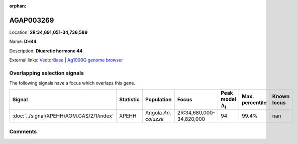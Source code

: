 :orphan:



AGAP003269
==========

Location: **2R:34,691,051-34,736,589**

Name: **DH44**

Description: **Diueretic hormone 44**.

External links:
`VectorBase <https://www.vectorbase.org/Anopheles_gambiae/Gene/Summary?g=AGAP003269>`_ |
`Ag1000G genome browser <https://www.malariagen.net/apps/ag1000g/phase1-AR3/index.html?genome_region=2R:34691051-34736589#genomebrowser>`_





Overlapping selection signals
-----------------------------

The following signals have a focus which overlaps this gene.

.. cssclass:: table-hover
.. list-table::
    :widths: auto
    :header-rows: 1

    * - Signal
      - Statistic
      - Population
      - Focus
      - Peak model :math:`\Delta_{i}`
      - Max. percentile
      - Known locus
    * - :doc:`../signal/XPEHH/AOM.GAS/2/1/index`
      - XPEHH
      - Angola *An. coluzzii*
      - 2R:34,680,000-34,820,000
      - 94
      - 99.4%
      - nan
    






Comments
--------


.. raw:: html

    <div id="disqus_thread"></div>
    <script>
    
    var disqus_config = function () {
        this.page.identifier = '/gene/AGAP003269';
    };
    
    (function() { // DON'T EDIT BELOW THIS LINE
    var d = document, s = d.createElement('script');
    s.src = 'https://agam-selection-atlas.disqus.com/embed.js';
    s.setAttribute('data-timestamp', +new Date());
    (d.head || d.body).appendChild(s);
    })();
    </script>
    <noscript>Please enable JavaScript to view the <a href="https://disqus.com/?ref_noscript">comments.</a></noscript>


